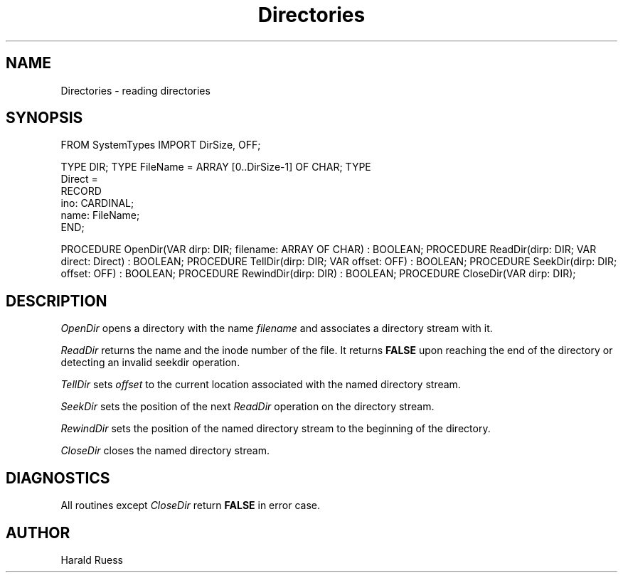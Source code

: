 .\" ---------------------------------------------------------------------------
.\" Ulm's Modula-2 Compiler and Library Documentation
.\" Copyright (C) 1983-1996 by University of Ulm, SAI, 89069 Ulm, Germany
.\" ---------------------------------------------------------------------------
.TH Directories 3 "local:Ruess"
.SH NAME
Directories \- reading directories
.SH SYNOPSIS
.Pg
FROM SystemTypes IMPORT DirSize, OFF;
.sp 0.7
TYPE DIR;
TYPE FileName = ARRAY [0..DirSize-1] OF CHAR;
TYPE
   Direct =
      RECORD
         ino: CARDINAL;
         name: FileName;
      END;
.sp 0.7
PROCEDURE OpenDir(VAR dirp: DIR; filename: ARRAY OF CHAR) : BOOLEAN;
PROCEDURE ReadDir(dirp: DIR; VAR direct: Direct) : BOOLEAN;
PROCEDURE TellDir(dirp: DIR; VAR offset: OFF) : BOOLEAN;
PROCEDURE SeekDir(dirp: DIR; offset: OFF) : BOOLEAN;
PROCEDURE RewindDir(dirp: DIR) : BOOLEAN;
PROCEDURE CloseDir(VAR dirp: DIR);
.Pe
.SH DESCRIPTION
.I OpenDir
opens a directory with the name 
.I filename
and associates a directory stream
with it.
.PP
.I ReadDir
returns the name and the inode number of the file.
It returns
.B FALSE
upon reaching the end of the directory or detecting an invalid seekdir
operation.
.PP
.I TellDir
sets
.I offset
to the current location associated with the named directory stream.
.PP
.I SeekDir
sets the position of the next
.I ReadDir
operation on the directory stream.
.PP
.I RewindDir
sets the position of the named directory stream
to the beginning of the directory.
.PP
.I CloseDir
closes the named directory stream.
.SH DIAGNOSTICS
All routines except
.I CloseDir
return
.B FALSE
in error case.
.SH AUTHOR
Harald Ruess
.\" ---------------------------------------------------------------------------
.\" $Id: Directories.3,v 1.2 1997/02/25 17:38:42 borchert Exp $
.\" ---------------------------------------------------------------------------
.\" $Log: Directories.3,v $
.\" Revision 1.2  1997/02/25  17:38:42  borchert
.\" formatting changed and AUTHOR added
.\"
.\" Revision 1.1  1996/12/04  18:19:07  martin
.\" Initial revision
.\"
.\" ---------------------------------------------------------------------------
